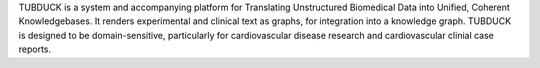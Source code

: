 TUBDUCK is a system and accompanying platform for
Translating Unstructured Biomedical Data into Unified, Coherent 
Knowledgebases. It renders experimental and clinical text as graphs,
for integration into a knowledge graph. TUBDUCK is designed to be
domain-sensitive, particularly for cardiovascular disease research
and cardiovascular clinial case reports.
